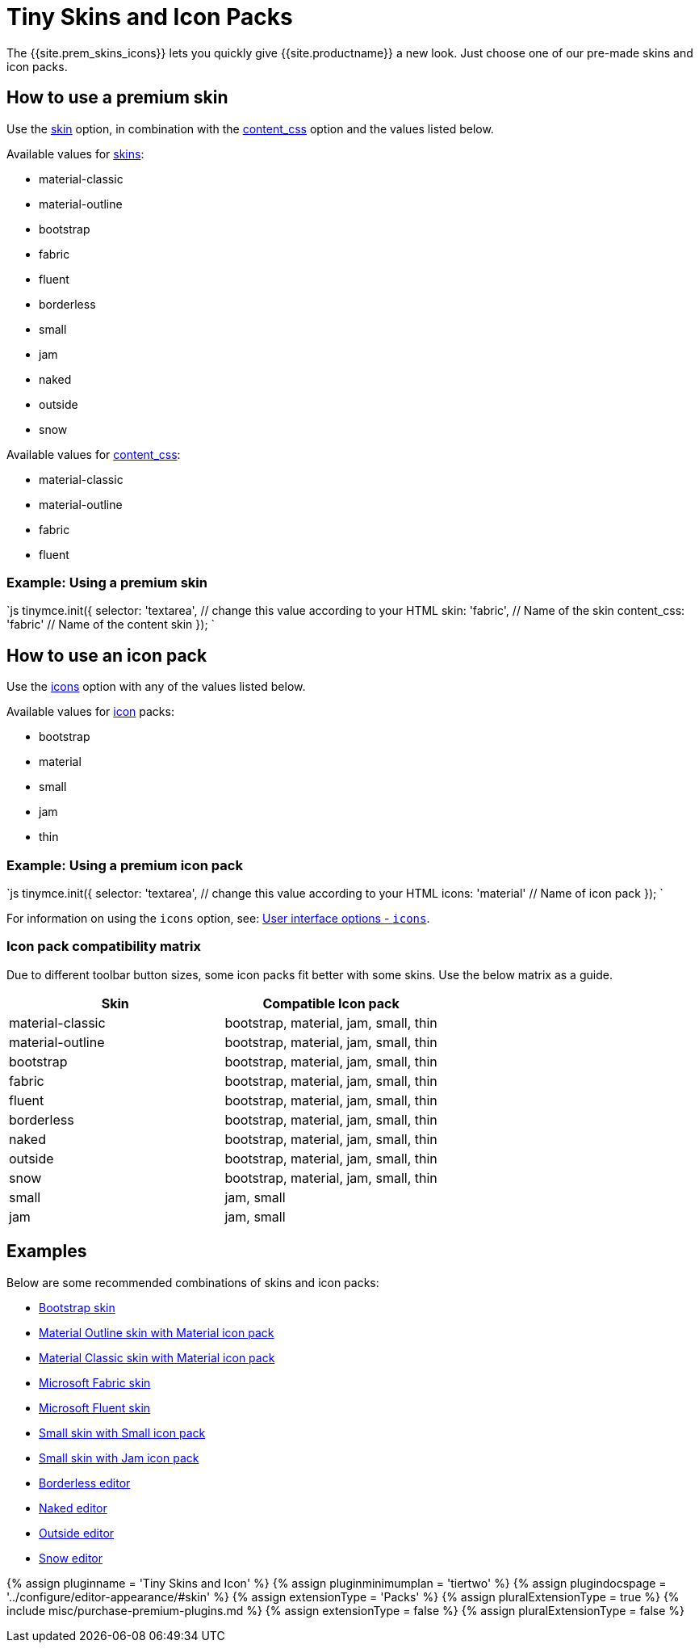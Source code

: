 = Tiny Skins and Icon Packs
:description: Quickly give TinyMCE a new look.
:keywords: skin skins icon icons material bootstrap customize theme
:title_nav: Tiny Skins and Icon Packs

The {{site.prem_skins_icons}} lets you quickly give {{site.productname}} a new look. Just choose one of our pre-made skins and icon packs.

== How to use a premium skin

Use the link:{{site.baseurl}}/configure/editor-appearance/#skin[skin] option, in combination with the link:{{site.baseurl}}/configure/content-appearance/#content_css[content_css] option and the values listed below.

Available values for link:{{site.baseurl}}/configure/editor-appearance/#skin[skins]:

* material-classic
* material-outline
* bootstrap
* fabric
* fluent
* borderless
* small
* jam
* naked
* outside
* snow

Available values for link:{{site.baseurl}}/configure/content-appearance/#content_css[content_css]:

* material-classic
* material-outline
* fabric
* fluent

=== Example: Using a premium skin

`js
tinymce.init({
  selector: 'textarea',    // change this value according to your HTML
  skin: 'fabric',       // Name of the skin
  content_css: 'fabric' // Name of the content skin
});
`

== How to use an icon pack

Use the link:{{site.baseurl}}/configure/editor-appearance/#icons[icons] option with any of the values listed below.

Available values for link:{{site.baseurl}}/configure/editor-appearance/#icons[icon] packs:

* bootstrap
* material
* small
* jam
* thin

=== Example: Using a premium icon pack

`js
tinymce.init({
  selector: 'textarea',  // change this value according to your HTML
  icons: 'material'      // Name of icon pack
});
`

For information on using the `icons` option, see: link:{{site.baseurl}}/configure/editor-appearance/#icons[User interface options - `icons`].

=== Icon pack compatibility matrix

Due to different toolbar button sizes, some icon packs fit better with some skins. Use the below matrix as a guide.

|===
| Skin | Compatible Icon pack

| material-classic
| bootstrap, material, jam, small, thin

| material-outline
| bootstrap, material, jam, small, thin

| bootstrap
| bootstrap, material, jam, small, thin

| fabric
| bootstrap, material, jam, small, thin

| fluent
| bootstrap, material, jam, small, thin

| borderless
| bootstrap, material, jam, small, thin

| naked
| bootstrap, material, jam, small, thin

| outside
| bootstrap, material, jam, small, thin

| snow
| bootstrap, material, jam, small, thin

| small
| jam, small

| jam
| jam, small
|===

== Examples

Below are some recommended combinations of skins and icon packs:

* link:{{site.baseurl}}/enterprise/premium-skins-and-icon-packs/bootstrap-demo/[Bootstrap skin]
* link:{{site.baseurl}}/enterprise/premium-skins-and-icon-packs/material-outline-demo/[Material Outline skin with Material icon pack]
* link:{{site.baseurl}}/enterprise/premium-skins-and-icon-packs/material-classic-demo/[Material Classic skin with Material icon pack]
* link:{{site.baseurl}}/enterprise/premium-skins-and-icon-packs/fabric-demo/[Microsoft Fabric skin]
* link:{{site.baseurl}}/enterprise/premium-skins-and-icon-packs/fluent-demo/[Microsoft Fluent skin]
* link:{{site.baseurl}}/enterprise/premium-skins-and-icon-packs/small-demo/[Small skin with Small icon pack]
* link:{{site.baseurl}}/enterprise/premium-skins-and-icon-packs/jam-demo/[Small skin with Jam icon pack]
* link:{{site.baseurl}}/enterprise/premium-skins-and-icon-packs/borderless-demo/[Borderless editor]
* link:{{site.baseurl}}/enterprise/premium-skins-and-icon-packs/naked-demo/[Naked editor]
* link:{{site.baseurl}}/enterprise/premium-skins-and-icon-packs/outside-demo/[Outside editor]
* link:{{site.baseurl}}/enterprise/premium-skins-and-icon-packs/snow-demo/[Snow editor]

{% assign pluginname = 'Tiny Skins and Icon' %}
{% assign pluginminimumplan = 'tiertwo' %}
{% assign plugindocspage = '../configure/editor-appearance/#skin' %}
{% assign extensionType = 'Packs' %}
{% assign pluralExtensionType = true %}
{% include misc/purchase-premium-plugins.md %}
{% assign extensionType = false %}
{% assign pluralExtensionType = false %}
